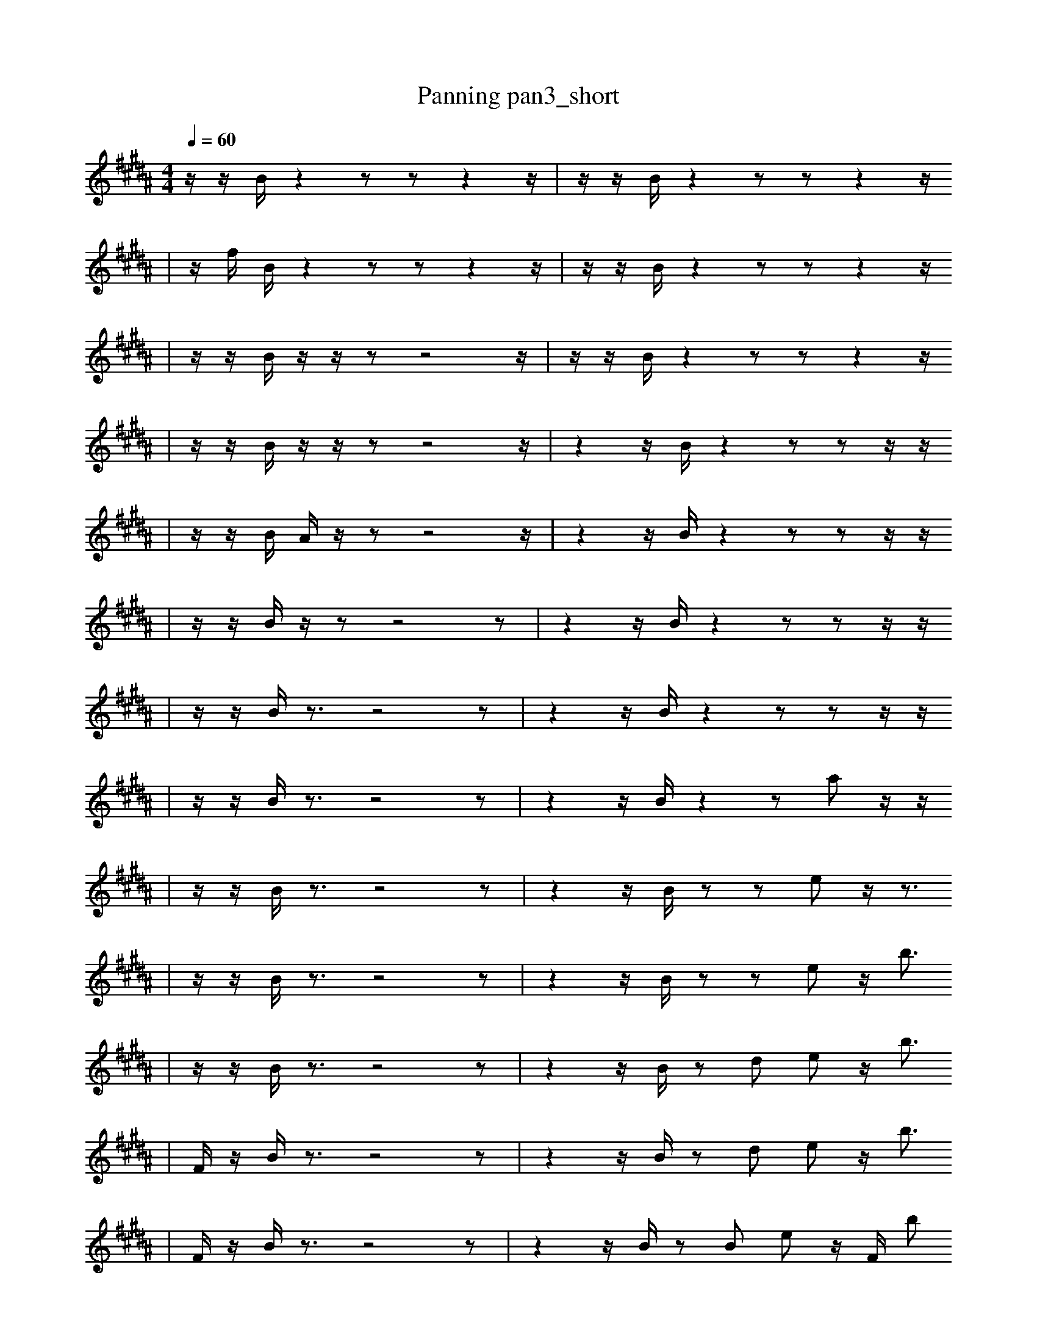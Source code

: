 X:1
T:Panning pan3_short
M:4/4
L:1/16
K:B
Q: 1/4=60
z1 z1 B1 z4 z2 z2 z4 z1 | z1 z1 B1 z4 z2 z2 z4 z1
| z1 f1 B1 z4 z2 z2 z4 z1 | z1 z1 B1 z4 z2 z2 z4 z1
| z1 z1 B1 z1 z1 z2 z8 z1 | z1 z1 B1 z4 z2 z2 z4 z1
| z1 z1 B1 z1 z1 z2 z8 z1 | z4 z1 B1 z4 z2 z2 z1 z1
| z1 z1 B1 A1 z1 z2 z8 z1 | z4 z1 B1 z4 z2 z2 z1 z1
| z1 z1 B1 z1 z2 z8 z2 | z4 z1 B1 z4 z2 z2 z1 z1
| z1 z1 B1 z3 z8 z2 | z4 z1 B1 z4 z2 z2 z1 z1
| z1 z1 B1 z3 z8 z2 | z4 z1 B1 z4 z2 a2 z1 z1
| z1 z1 B1 z3 z8 z2 | z4 z1 B1 z2 z2 e2 z1 z3
| z1 z1 B1 z3 z8 z2 | z4 z1 B1 z2 z2 e2 z1 b3
| z1 z1 B1 z3 z8 z2 | z4 z1 B1 z2 d2 e2 z1 b3
| F1 z1 B1 z3 z8 z2 | z4 z1 B1 z2 d2 e2 z1 b3
| F1 z1 B1 z3 z8 z2 | z4 z1 B1 z2 B2 e2 z1 F1 b2
| F1 z1 B1 z3 z8 z2 | F4 z1 B1 z2 B2 e2 z1 g1 b2
| F1 z1 B1 z3 z8 G2 | F4 z1 B1 z2 B2 e2 z1 g1 b2
| F1 z1 B1 z3 z8 G2 | F4 z1 B1 z2 B2 e2 B1 g1 b2
| F1 z1 B1 z3 z8 G2 | E4 z2 B2 b4 e2 b2
| F1 z1 C1 z3 z8 G2 | E4 z2 B2 b4 e2 b2
| F1 z1 =E1 z3 z8 G2 | E4 z2 B2 b4 e2 b2
| F1 z1 =E1 ^b'3 z8 G2 | E4 z2 B2 b4 e2 b2
| F1 z1 =E1 ^b'3 z8 G2 | E4 z2 B2 b4 e2 b2
| e1 ^g1 _b'1 g12 f1/2 z1/2 | E4 z2 B2 b4 e2 b2
| e1 ^F,1 _b'1 g12 f1/2 z1/2 | E4 z2 B2 b4 e2 b2
| e1 ^F,1 _b'1 g12 f1/2 z1/2 | E4 z2 B2 b4 e2 b2 |]